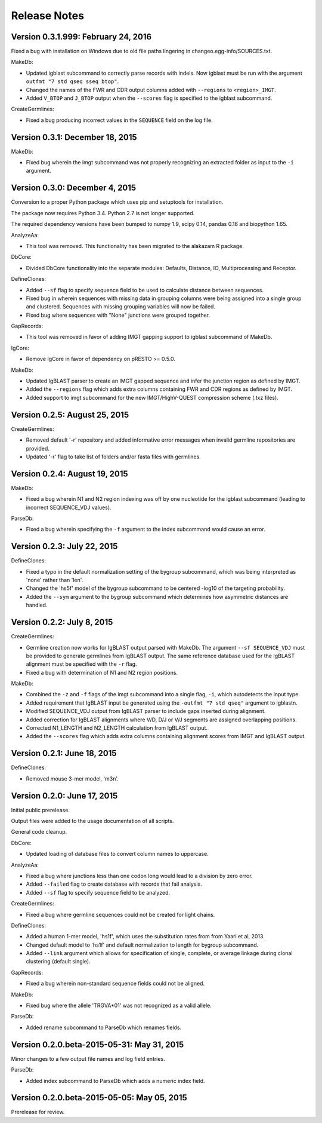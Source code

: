 Release Notes
================================================================================

Version 0.3.1.999:  February 24, 2016
-------------------------------------------------------------------------------

Fixed a bug with installation on Windows due to old file paths lingering in
changeo.egg-info/SOURCES.txt.

MakeDb:

+ Updated igblast subcommand to correctly parse records with indels. Now 
  igblast must be run with the argument ``outfmt "7 std qseq sseq btop"``.
+ Changed the names of the FWR and CDR output columns added with 
  ``--regions`` to ``<region>_IMGT``.
+ Added ``V_BTOP`` and ``J_BTOP`` output when the ``--scores`` flag is
  specified to the igblast subcommand.
  
CreateGermlines:

+ Fixed a bug producing incorrect values in the ``SEQUENCE`` field on the 
  log file.


Version 0.3.1:  December 18, 2015
-------------------------------------------------------------------------------

MakeDb:

+ Fixed bug wherein the imgt subcommand was not properly recognizing an 
  extracted folder as input to the ``-i`` argument.


Version 0.3.0:  December 4, 2015
-------------------------------------------------------------------------------

Conversion to a proper Python package which uses pip and setuptools for 
installation.

The package now requires Python 3.4. Python 2.7 is not longer supported.

The required dependency versions have been bumped to numpy 1.9, scipy 0.14,
pandas 0.16 and biopython 1.65.

AnalyzeAa:

+ This tool was removed. This functionality has been migrated to the alakazam 
  R package.

DbCore:

+ Divided DbCore functionality into the separate modules: Defaults, Distance, 
  IO, Multiprocessing and Receptor.
  
DefineClones:

+ Added ``--sf`` flag to specify sequence field to be used to calculate
  distance between sequences.
+ Fixed bug in wherein sequences with missing data in grouping columns
  were being assigned into a single group and clustered. Sequences with 
  missing grouping variables will now be failed.
+ Fixed bug where sequences with "None" junctions were grouped together.
  
GapRecords:

+ This tool was removed in favor of adding IMGT gapping support to igblast 
  subcommand of MakeDb.

IgCore:

+ Remove IgCore in favor of dependency on pRESTO >= 0.5.0.

MakeDb:

+ Updated IgBLAST parser to create an IMGT gapped sequence and infer the
  junction region as defined by IMGT.
+ Added the ``--regions`` flag which adds extra columns containing FWR and CDR
  regions as defined by IMGT.
+ Added support to imgt subcommand for the new IMGT/HighV-QUEST compression 
  scheme (.txz files).


Version 0.2.5:  August 25, 2015
-------------------------------------------------------------------------------

CreateGermlines:

+ Removed default '-r' repository and added informative error messages when 
  invalid germline repositories are provided.
+ Updated '-r' flag to take list of folders and/or fasta files with germlines.
  
  
Version 0.2.4:  August 19, 2015
-------------------------------------------------------------------------------

MakeDb:

+ Fixed a bug wherein N1 and N2 region indexing was off by one nucleotide
  for the igblast subcommand (leading to incorrect SEQUENCE_VDJ values).

ParseDb:

+ Fixed a bug wherein specifying the ``-f`` argument to the index subcommand 
  would cause an error.
  

Version 0.2.3:  July 22, 2015
-------------------------------------------------------------------------------

DefineClones:

+ Fixed a typo in the default normalization setting of the bygroup subcommand, 
  which was being interpreted as 'none' rather than 'len'.
+ Changed the 'hs5f' model of the bygroup subcommand to be centered -log10 of 
  the targeting probability.
+ Added the ``--sym`` argument to the bygroup subcommand which determines how 
  asymmetric distances are handled.
   

Version 0.2.2:  July 8, 2015
-------------------------------------------------------------------------------

CreateGermlines:

+ Germline creation now works for IgBLAST output parsed with MakeDb. The 
  argument ``--sf SEQUENCE_VDJ`` must be provided to generate germlines from 
  IgBLAST output. The same reference database used for the IgBLAST alignment
  must be specified with the ``-r`` flag.
+ Fixed a bug with determination of N1 and N2 region positions.

MakeDb:

+ Combined the ``-z`` and ``-f`` flags of the imgt subcommand into a single flag, 
  ``-i``, which autodetects the input type.
+ Added requirement that IgBLAST input be generated using the 
  ``-outfmt "7 std qseq"`` argument to igblastn.
+ Modified SEQUENCE_VDJ output from IgBLAST parser to include gaps inserted 
  during alignment.
+ Added correction for IgBLAST alignments where V/D, D/J or V/J segments are
  assigned overlapping positions.
+ Corrected N1_LENGTH and N2_LENGTH calculation from IgBLAST output.
+ Added the ``--scores`` flag which adds extra columns containing alignment 
  scores from IMGT and IgBLAST output.


Version 0.2.1:  June 18, 2015
-------------------------------------------------------------------------------

DefineClones:

+ Removed mouse 3-mer model, 'm3n'. 


Version 0.2.0:  June 17, 2015
-------------------------------------------------------------------------------

Initial public prerelease.  

Output files were added to the usage documentation of all scripts. 

General code cleanup.  

DbCore:

+ Updated loading of database files to convert column names to uppercase.

AnalyzeAa:

+ Fixed a bug where junctions less than one codon long would lead to a 
  division by zero error.
+ Added ``--failed`` flag to create database with records that fail analysis.
+ Added ``--sf`` flag to specify sequence field to be analyzed.

CreateGermlines:

+ Fixed a bug where germline sequences could not be created for light chains.

DefineClones:

+ Added a human 1-mer model, 'hs1f', which uses the substitution rates from 
  from Yaari et al, 2013.
+ Changed default model to 'hs1f' and default normalization to length for 
  bygroup subcommand.
+ Added ``--link`` argument which allows for specification of single, complete,
  or average linkage during clonal clustering (default single).

GapRecords:

+ Fixed a bug wherein non-standard sequence fields could not be aligned. 

MakeDb:

+ Fixed bug where the allele 'TRGVA*01' was not recognized as a valid allele.

ParseDb:

+ Added rename subcommand to ParseDb which renames fields.



Version 0.2.0.beta-2015-05-31:  May 31, 2015
-------------------------------------------------------------------------------

Minor changes to a few output file names and log field entries.

ParseDb:

+ Added index subcommand to ParseDb which adds a numeric index field.


Version 0.2.0.beta-2015-05-05:  May 05, 2015
-------------------------------------------------------------------------------

Prerelease for review.